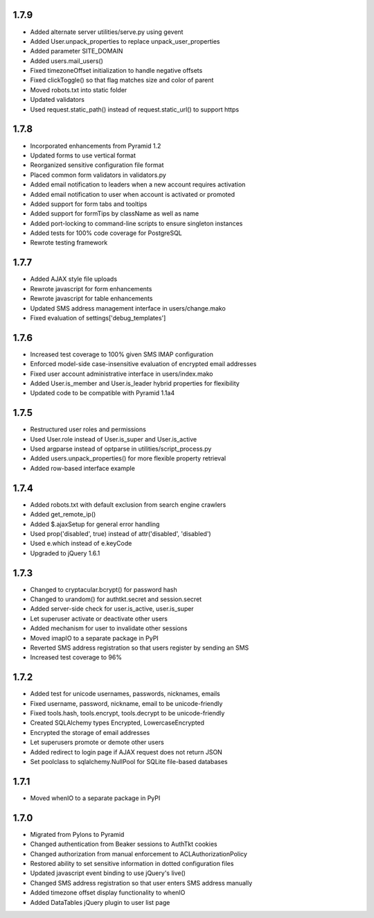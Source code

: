 1.7.9
-----
- Added alternate server utilities/serve.py using gevent
- Added User.unpack_properties to replace unpack_user_properties
- Added parameter SITE_DOMAIN
- Added users.mail_users()
- Fixed timezoneOffset initialization to handle negative offsets
- Fixed clickToggle() so that flag matches size and color of parent
- Moved robots.txt into static folder
- Updated validators
- Used request.static_path() instead of request.static_url() to support https

1.7.8
-----
- Incorporated enhancements from Pyramid 1.2
- Updated forms to use vertical format
- Reorganized sensitive configuration file format
- Placed common form validators in validators.py
- Added email notification to leaders when a new account requires activation
- Added email notification to user when account is activated or promoted
- Added support for form tabs and tooltips
- Added support for formTips by className as well as name
- Added port-locking to command-line scripts to ensure singleton instances
- Added tests for 100% code coverage for PostgreSQL
- Rewrote testing framework

1.7.7
-----
- Added AJAX style file uploads
- Rewrote javascript for form enhancements
- Rewrote javascript for table enhancements
- Updated SMS address management interface in users/change.mako
- Fixed evaluation of settings['debug_templates']

1.7.6
-----
- Increased test coverage to 100% given SMS IMAP configuration
- Enforced model-side case-insensitive evaluation of encrypted email addresses
- Fixed user account administrative interface in users/index.mako
- Added User.is_member and User.is_leader hybrid properties for flexibility
- Updated code to be compatible with Pyramid 1.1a4

1.7.5
-----
- Restructured user roles and permissions
- Used User.role instead of User.is_super and User.is_active
- Used argparse instead of optparse in utilities/script_process.py
- Added users.unpack_properties() for more flexible property retrieval
- Added row-based interface example

1.7.4
-----
- Added robots.txt with default exclusion from search engine crawlers
- Added get_remote_ip()
- Added $.ajaxSetup for general error handling
- Used prop('disabled', true) instead of attr('disabled', 'disabled')
- Used e.which instead of e.keyCode
- Upgraded to jQuery 1.6.1

1.7.3
-----
- Changed to cryptacular.bcrypt() for password hash
- Changed to urandom() for authtkt.secret and session.secret
- Added server-side check for user.is_active, user.is_super
- Let superuser activate or deactivate other users
- Added mechanism for user to invalidate other sessions
- Moved imapIO to a separate package in PyPI
- Reverted SMS address registration so that users register by sending an SMS
- Increased test coverage to 96%

1.7.2
-----
- Added test for unicode usernames, passwords, nicknames, emails
- Fixed username, password, nickname, email to be unicode-friendly
- Fixed tools.hash, tools.encrypt, tools.decrypt to be unicode-friendly
- Created SQLAlchemy types Encrypted, LowercaseEncrypted
- Encrypted the storage of email addresses
- Let superusers promote or demote other users
- Added redirect to login page if AJAX request does not return JSON
- Set poolclass to sqlalchemy.NullPool for SQLite file-based databases

1.7.1
-----
- Moved whenIO to a separate package in PyPI

1.7.0
-----
- Migrated from Pylons to Pyramid
- Changed authentication from Beaker sessions to AuthTkt cookies
- Changed authorization from manual enforcement to ACLAuthorizationPolicy
- Restored ability to set sensitive information in dotted configuration files
- Updated javascript event binding to use jQuery's live()
- Changed SMS address registration so that user enters SMS address manually
- Added timezone offset display functionality to whenIO
- Added DataTables jQuery plugin to user list page
